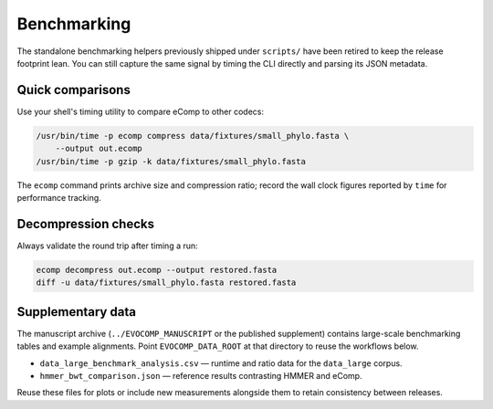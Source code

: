 Benchmarking
============

The standalone benchmarking helpers previously shipped under ``scripts/`` have
been retired to keep the release footprint lean. You can still capture the same
signal by timing the CLI directly and parsing its JSON metadata.

Quick comparisons
-----------------

Use your shell's timing utility to compare eComp to other codecs:

.. code-block:: bash

    /usr/bin/time -p ecomp compress data/fixtures/small_phylo.fasta \
        --output out.ecomp
    /usr/bin/time -p gzip -k data/fixtures/small_phylo.fasta

The ``ecomp`` command prints archive size and compression ratio; record the wall
clock figures reported by ``time`` for performance tracking.

Decompression checks
--------------------

Always validate the round trip after timing a run:

.. code-block:: bash

    ecomp decompress out.ecomp --output restored.fasta
    diff -u data/fixtures/small_phylo.fasta restored.fasta

Supplementary data
-------------------

The manuscript archive (``../EVOCOMP_MANUSCRIPT`` or the published supplement)
contains large-scale benchmarking tables and example alignments. Point
``EVOCOMP_DATA_ROOT`` at that directory to reuse the workflows below.

- ``data_large_benchmark_analysis.csv`` — runtime and ratio data for the
  ``data_large`` corpus.
- ``hmmer_bwt_comparison.json`` — reference results contrasting HMMER and eComp.

Reuse these files for plots or include new measurements alongside them to retain
consistency between releases.